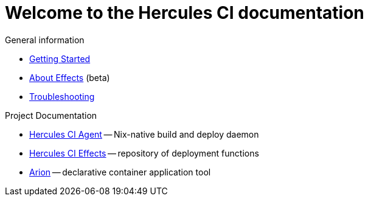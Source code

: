 = Welcome to the Hercules CI documentation

General information

- xref:ROOT:getting-started/index.adoc[Getting Started]
- xref:ROOT:effects/index.adoc[About Effects] (beta)
- xref:ROOT:troubleshooting.adoc[Troubleshooting]

Project Documentation

- xref:hercules-ci-agent:ROOT:index.adoc[Hercules CI Agent] -- Nix-native build and deploy daemon
- xref:hercules-ci-effects:ROOT:index.adoc[Hercules CI Effects] -- repository of deployment functions
- xref:arion:ROOT:index.adoc[Arion] -- declarative container application tool
